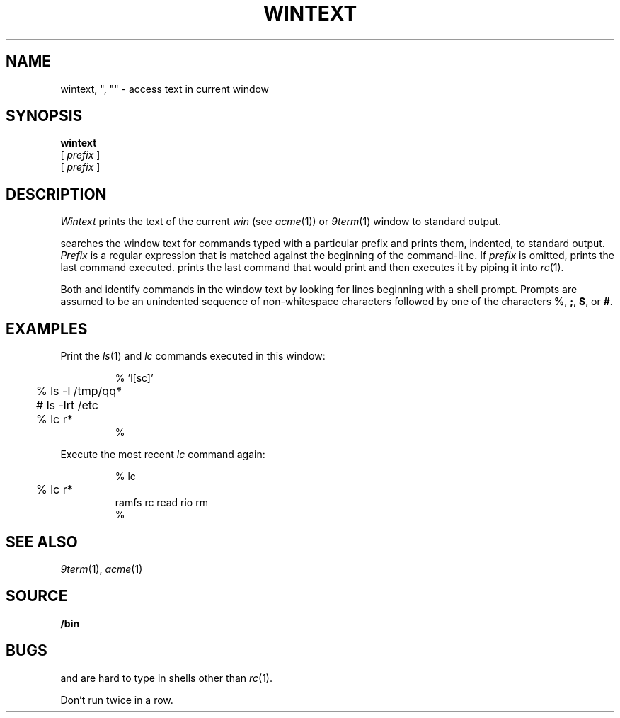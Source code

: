.TH WINTEXT 1
.SH NAME
wintext, ", "" \- access text in current window
.SH SYNOPSIS
.B wintext
.br
.B \C'"'\ 
[
.I prefix
]
.br
.B \C'"'\C'"'\ 
[
.I prefix
]
.SH DESCRIPTION
.I Wintext
prints the text of the current
.I win
(see
.IR acme (1))
or
.IR 9term (1)
window to standard output.
.PP
.I \C'"'
searches the window text for commands typed with a particular prefix
and prints them, indented, to standard output.
.I Prefix
is a regular expression that is matched against the beginning of the command-line.
If
.I prefix
is omitted,
.I \C'"'
prints the last command executed.
.I \C'"'\C'"'
prints the last command that
.I \C'"'
would print and then executes it by piping it into 
.IR rc (1).
.PP
Both
.I \C'"'
and
.I \C'"'\C'"'
identify commands in the window text by looking for lines
beginning with a shell prompt.
Prompts are assumed to be an unindented sequence of
non-whitespace characters followed by one of the
characters
.BR % ,
.BR ; ,
.BR $ ,
or
.BR # .
.SH EXAMPLES
Print the
.IR ls (1)
and
.I lc
commands executed in this window:
.IP
.EX
.ta +4n
% \C'"' 'l[sc]'
	% ls -l /tmp/qq*
	# ls -lrt /etc
	% lc r*
%
.EE
.PP
Execute the most recent
.I lc
command again:
.IP
.EX
.ta +4n
% \C'"'\C'"' lc
	% lc r*
ramfs   rc      read    rio     rm
% 
.EE
.SH SEE ALSO
.IR 9term (1),
.IR acme (1)
.SH SOURCE
.B \*9/bin
.SH BUGS
.I \C'"'
and
.I \C'"'\C'"'
are hard to type in shells other than
.IR rc (1).
.\" and in troff!
.PP
Don't run
.I \C'"'\C'"'
twice in a row.
